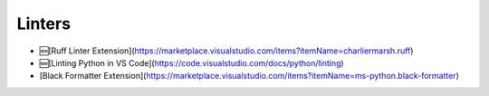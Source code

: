 Linters
=======

- 🆕[Ruff Linter Extension](https://marketplace.visualstudio.com/items?itemName=charliermarsh.ruff)
- 🆕[Linting Python in VS Code](https://code.visualstudio.com/docs/python/linting)
- [Black Formatter Extension](https://marketplace.visualstudio.com/items?itemName=ms-python.black-formatter)